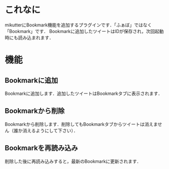* これなに
  mikutterにBookmark機能を追加するプラグインです．「ふぁぼ」ではなく「Bookmark」です．
  Bookmarkに追加したツイートはIDが保存され，次回起動時にも読み込まれます．

* 機能
** Bookmarkに追加
   Bookmarkに追加します．追加したツイートはBookmarkタブに表示されます．
** Bookmarkから削除
   Bookmarkから削除します．削除してもBookmarkタブからツイートは消えません（誰か消えるようにして下さい）．
** Bookmarkを再読み込み
   削除した後に再読み込みすると，最新のBookmarkに更新されます．


